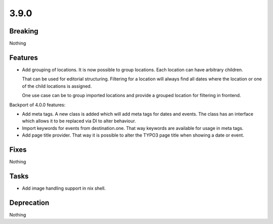 3.9.0
=====

Breaking
--------

Nothing

Features
--------

* Add grouping of locations.
  It is now possible to group locations.
  Each location can have arbitrary children.

  That can be used for editorial structuring.
  Filtering for a location will always find all dates where the location or one of the child locations is assigned.

  One use case can be to group imported locations and provide a grouped location for filtering in frontend.

Backport of 4.0.0 features:

* Add meta tags.
  A new class is added which will add meta tags for dates and events.
  The class has an interface which allows it to be replaced via DI to alter behaviour.

* Import keywords for events from destination.one.
  That way keywords are available for usage in meta tags.

* Add page title provider. That way it is possible to alter the TYPO3 page title when showing a date or event.

Fixes
-----

Nothing

Tasks
-----

* Add image handling support in nix shell.

Deprecation
-----------

Nothing
